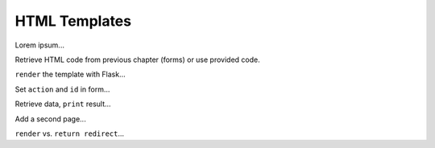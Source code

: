 HTML Templates
==============

Lorem ipsum...

Retrieve HTML code from previous chapter (forms) or use provided code.

``render`` the template with Flask...

Set ``action`` and ``id`` in form...

Retrieve data, ``print`` result...

Add a second page...

``render`` vs. ``return redirect``...

